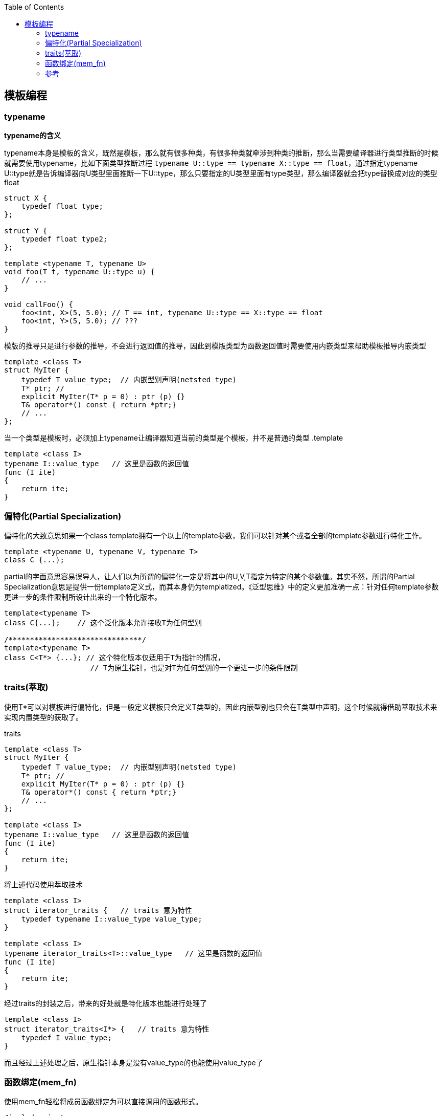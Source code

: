 
:toc:

:icons: font

// 保证所有的目录层级都可以正常显示图片
:path: C++知识点总结/
:imagesdir: ../image/
:srcdir: ../src


// 只有book调用的时候才会走到这里
ifdef::rootpath[]
:imagesdir: {rootpath}{path}{imagesdir}
:srcdir: {rootpath}../src/
endif::rootpath[]

ifndef::rootpath[]
:rootpath: ../
:srcdir: {rootpath}{path}../src/
endif::rootpath[]

== 模板编程






=== typename

*typename的含义*

typename本身是模板的含义，既然是模板，那么就有很多种类，有很多种类就牵涉到种类的推断，那么当需要编译器进行类型推断的时候就需要使用typename，比如下面类型推断过程 `typename U::type == typename X::type == float`，通过指定typename U::type就是告诉编译器向U类型里面推断一下U::type，那么只要指定的U类型里面有type类型，那么编译器就会把type替换成对应的类型float

[source, cpp]
----
struct X {
    typedef float type;
};

struct Y {
    typedef float type2;
};

template <typename T, typename U>
void foo(T t, typename U::type u) {
    // ...
}

void callFoo() {
    foo<int, X>(5, 5.0); // T == int, typename U::type == X::type == float
    foo<int, Y>(5, 5.0); // ???
}
----

模版的推导只是进行参数的推导，不会进行返回值的推导，因此到模版类型为函数返回值时需要使用内嵌类型来帮助模板推导内嵌类型

[source, cpp]
----
template <class T>
struct MyIter {
    typedef T value_type;  // 内嵌型别声明(netsted type)
    T* ptr; //
    explicit MyIter(T* p = 0) : ptr (p) {}
    T& operator*() const { return *ptr;}
    // ...
};
----

当一个类型是模板时，必须加上typename让编译器知道当前的类型是个模板，并不是普通的类型
.template
[source, cpp]
----
template <class I>
typename I::value_type   // 这里是函数的返回值
func (I ite)
{
    return ite;
}
----


=== 偏特化(Partial Specialization)

偏特化的大致意思如果一个class template拥有一个以上的template参数，我们可以针对某个或者全部的template参数进行特化工作。

[source, cpp]
----
template <typename U, typename V, typename T>
class C {...};
----

partial的字面意思容易误导人，让人们以为所谓的偏特化一定是将其中的U,V,T指定为特定的某个参数值。其实不然，所谓的Partial Specialization意思是提供一份template定义式，而其本身仍为templatized。《泛型思维》中的定义更加准确一点：针对任何template参数更进一步的条件限制所设计出来的一个特化版本。

[source, cpp]
----
template<typename T>
class C{...};    // 这个泛化版本允许接收T为任何型别

/*******************************/
template<typename T>
class C<T*> {...}; // 这个特化版本仅适用于T为指针的情况，
                    // T为原生指针，也是对T为任何型别的一个更进一步的条件限制

----


=== traits(萃取)

使用T*可以对模板进行偏特化，但是一般定义模板只会定义T类型的，因此内嵌型别也只会在T类型中声明，这个时候就得借助萃取技术来实现内置类型的获取了。

.traits
[source, cpp]
----

template <class T>
struct MyIter {
    typedef T value_type;  // 内嵌型别声明(netsted type)
    T* ptr; //
    explicit MyIter(T* p = 0) : ptr (p) {}
    T& operator*() const { return *ptr;}
    // ...
};

template <class I>
typename I::value_type   // 这里是函数的返回值
func (I ite)
{
    return ite;
}

----

将上述代码使用萃取技术

[source, cpp]
----
template <class I>
struct iterator_traits {   // traits 意为特性
    typedef typename I::value_type value_type;
}

template <class I>
typename iterator_traits<T>::value_type   // 这里是函数的返回值
func (I ite)
{
    return ite;
}
----

经过traits的封装之后，带来的好处就是特化版本也能进行处理了

[source, cpp]
----
template <class I>
struct iterator_traits<I*> {   // traits 意为特性
    typedef I value_type;
}
----

而且经过上述处理之后，原生指针本身是没有value_type的也能使用value_type了


=== 函数绑定(mem_fn)

使用mem_fn轻松将成员函数绑定为可以直接调用的函数形式。

[source, cpp]
----
#include <iostream>
#include <functional>

class MyClass {
public:
    void print(int value) const {
        std::cout << "Value: " << value << std::endl;
    }
};

int main() {
    MyClass myObject;
    //auto boundPrint = std::bind(std::mem_fn(&MyClass::print), &myObject, std::placeholders::_1);
    //std::function<void(int)> boundPrint = std::bind(std::mem_fn(&MyClass::print), &myObject, std::placeholders::_1);
    std::function<void(int)> boundPrint = std::bind(&MyClass::print, &myObject, std::placeholders::_1);
    boundPrint(10);  // 输出 "Value: 10"
    return 0;
}
----




=== 参考

https://gcc.gnu.org/onlinedocs/gcc-4.6.0/libstdc++/api/dir_e96818ea44b74decf0d0168e5ad4fe6f.html[stl gcc各个版本在线手册]








